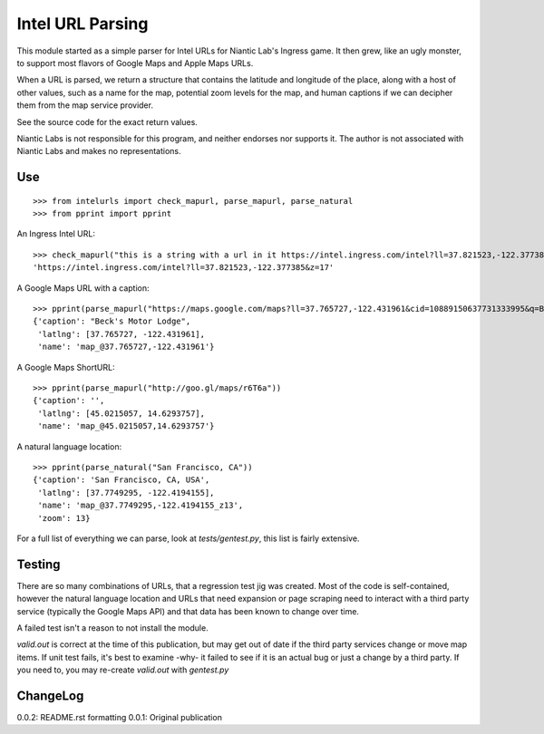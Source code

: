 =================
Intel URL Parsing
=================

This module started as a simple parser for Intel URLs for Niantic Lab's
Ingress game.  It then grew, like an ugly monster, to support most flavors
of Google Maps and Apple Maps URLs.

When a URL is parsed, we return a structure that contains the latitude and
longitude of the place, along with a host of other values, such as a name
for the map, potential zoom levels for the map, and human captions if we
can decipher them from the map service provider.

See the source code for the exact return values.

Niantic Labs is not responsible for this program, and neither endorses
nor supports it.  The author is not associated with Niantic Labs and
makes no representations.

Use
---
::

    >>> from intelurls import check_mapurl, parse_mapurl, parse_natural
    >>> from pprint import pprint

An Ingress Intel URL:

::

    >>> check_mapurl("this is a string with a url in it https://intel.ingress.com/intel?ll=37.821523,-122.377385&z=17 and more test")
    'https://intel.ingress.com/intel?ll=37.821523,-122.377385&z=17'

A Google Maps URL with a caption:

::

    >>> pprint(parse_mapurl("https://maps.google.com/maps?ll=37.765727,-122.431961&cid=10889150637731333995&q=Beck's%20Motor%20Lodge"))
    {'caption': "Beck's Motor Lodge",
     'latlng': [37.765727, -122.431961],
     'name': 'map_@37.765727,-122.431961'}

A Google Maps ShortURL:

::

    >>> pprint(parse_mapurl("http://goo.gl/maps/r6T6a"))
    {'caption': '',
     'latlng': [45.0215057, 14.6293757],
     'name': 'map_@45.0215057,14.6293757'}

A natural language location:

::

    >>> pprint(parse_natural("San Francisco, CA"))
    {'caption': 'San Francisco, CA, USA',
     'latlng': [37.7749295, -122.4194155],
     'name': 'map_@37.7749295,-122.4194155_z13',
     'zoom': 13}

For a full list of everything we can parse, look at `tests/gentest.py`,
this list is fairly extensive.

Testing
-------

There are so many combinations of URLs, that a regression test jig
was created.  Most of the code is self-contained, however the natural
language location and URLs that need expansion or page scraping need
to interact with a third party service (typically the Google Maps API)
and that data has been known to change over time.

A failed test isn't a reason to not install the module.

`valid.out` is correct at the time of this publication, but may get
out of date if the third party services change or move map items. If
unit test fails, it's best to examine -why- it failed to see if it is
an actual bug or just a change by a third party.  If you need to, you
may re-create `valid.out` with `gentest.py`

ChangeLog
---------

0.0.2:  README.rst formatting
0.0.1:  Original publication

